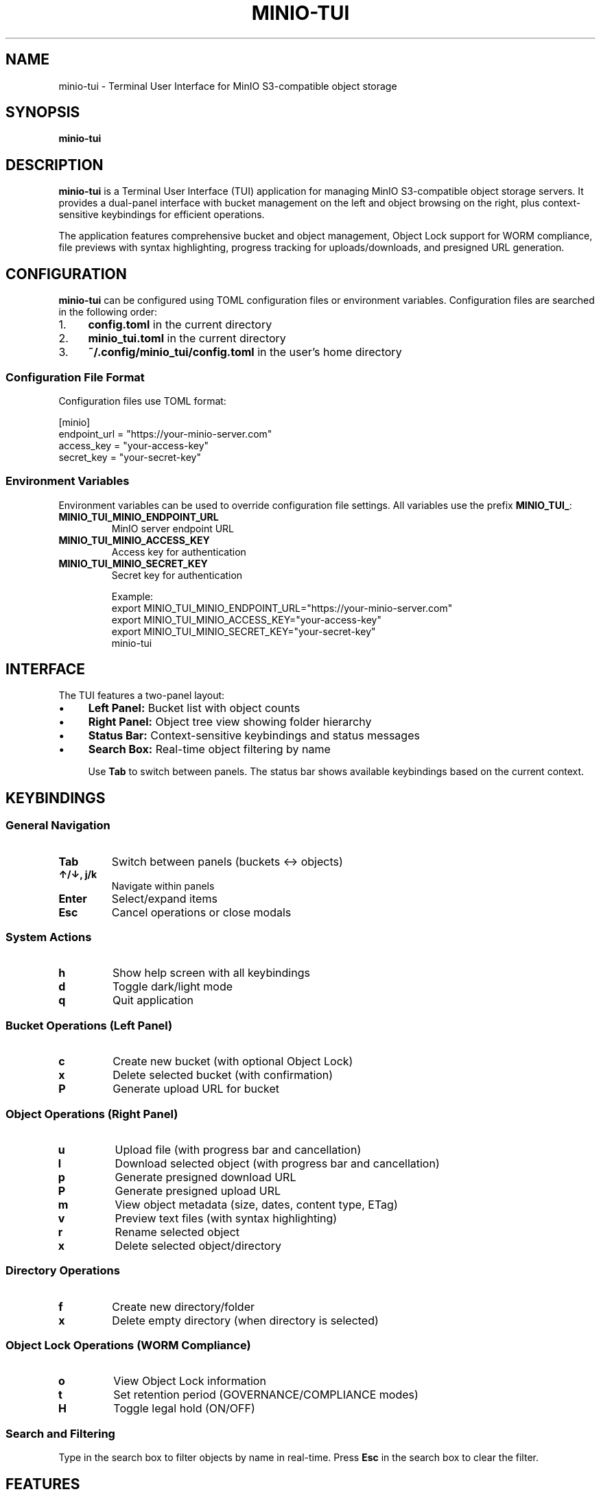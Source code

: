 .TH MINIO-TUI 1 "January 2025" "minio-tui" "User Commands"
.SH NAME
minio-tui \- Terminal User Interface for MinIO S3-compatible object storage
.SH SYNOPSIS
.B minio-tui
.SH DESCRIPTION
.B minio-tui
is a Terminal User Interface (TUI) application for managing MinIO S3-compatible object storage servers. It provides a dual-panel interface with bucket management on the left and object browsing on the right, plus context-sensitive keybindings for efficient operations.

The application features comprehensive bucket and object management, Object Lock support for WORM compliance, file previews with syntax highlighting, progress tracking for uploads/downloads, and presigned URL generation.

.SH CONFIGURATION
.B minio-tui
can be configured using TOML configuration files or environment variables. Configuration files are searched in the following order:

.IP "1." 4
.B config.toml
in the current directory
.IP "2." 4
.B minio_tui.toml
in the current directory
.IP "3." 4
.B ~/.config/minio_tui/config.toml
in the user's home directory

.SS Configuration File Format
Configuration files use TOML format:

.EX
[minio]
endpoint_url = "https://your-minio-server.com"
access_key = "your-access-key"
secret_key = "your-secret-key"
.EE

.SS Environment Variables
Environment variables can be used to override configuration file settings. All variables use the prefix
.BR MINIO_TUI_ :

.TP
.B MINIO_TUI_MINIO_ENDPOINT_URL
MinIO server endpoint URL
.TP
.B MINIO_TUI_MINIO_ACCESS_KEY
Access key for authentication
.TP
.B MINIO_TUI_MINIO_SECRET_KEY
Secret key for authentication

Example:
.EX
export MINIO_TUI_MINIO_ENDPOINT_URL="https://your-minio-server.com"
export MINIO_TUI_MINIO_ACCESS_KEY="your-access-key"
export MINIO_TUI_MINIO_SECRET_KEY="your-secret-key"
minio-tui
.EE

.SH INTERFACE
The TUI features a two-panel layout:
.IP "\(bu" 4
.B Left Panel:
Bucket list with object counts
.IP "\(bu" 4
.B Right Panel:
Object tree view showing folder hierarchy
.IP "\(bu" 4
.B Status Bar:
Context-sensitive keybindings and status messages
.IP "\(bu" 4
.B Search Box:
Real-time object filtering by name

Use
.B Tab
to switch between panels. The status bar shows available keybindings based on the current context.

.SH KEYBINDINGS

.SS General Navigation
.TP
.B Tab
Switch between panels (buckets ↔ objects)
.TP
.B ↑/↓, j/k
Navigate within panels
.TP
.B Enter
Select/expand items
.TP
.B Esc
Cancel operations or close modals

.SS System Actions
.TP
.B h
Show help screen with all keybindings
.TP
.B d
Toggle dark/light mode
.TP
.B q
Quit application

.SS Bucket Operations (Left Panel)
.TP
.B c
Create new bucket (with optional Object Lock)
.TP
.B x
Delete selected bucket (with confirmation)
.TP
.B P
Generate upload URL for bucket

.SS Object Operations (Right Panel)
.TP
.B u
Upload file (with progress bar and cancellation)
.TP
.B l
Download selected object (with progress bar and cancellation)
.TP
.B p
Generate presigned download URL
.TP
.B P
Generate presigned upload URL
.TP
.B m
View object metadata (size, dates, content type, ETag)
.TP
.B v
Preview text files (with syntax highlighting)
.TP
.B r
Rename selected object
.TP
.B x
Delete selected object/directory

.SS Directory Operations
.TP
.B f
Create new directory/folder
.TP
.B x
Delete empty directory (when directory is selected)

.SS Object Lock Operations (WORM Compliance)
.TP
.B o
View Object Lock information
.TP
.B t
Set retention period (GOVERNANCE/COMPLIANCE modes)
.TP
.B H
Toggle legal hold (ON/OFF)

.SS Search and Filtering
Type in the search box to filter objects by name in real-time. Press
.B Esc
in the search box to clear the filter.

.SH FEATURES

.SS Core Features
.IP "\(bu" 4
Dual-panel layout with intuitive navigation
.IP "\(bu" 4
Context-aware keybindings (only relevant actions shown)
.IP "\(bu" 4
Real-time object counts and status updates
.IP "\(bu" 4
Smart path completion for uploads and directory creation

.SS File Management
.IP "\(bu" 4
Progress bars with cancellation support (Esc during transfer)
.IP "\(bu" 4
File type icons (🐍 Python, 📄 Documents, 🖼️ Images, etc.)
.IP "\(bu" 4
Syntax highlighting for 15+ programming languages
.IP "\(bu" 4
Binary file detection with size limits for preview

.SS Advanced Features
.IP "\(bu" 4
WORM compliance with Object Lock support
.IP "\(bu" 4
Presigned URLs for secure sharing and uploads
.IP "\(bu" 4
Bucket creation with Object Lock configuration
.IP "\(bu" 4
Individual object retention periods and legal holds

.SH OBJECT LOCK (WORM COMPLIANCE)
.B minio-tui
supports S3 Object Lock for Write-Once-Read-Many (WORM) compliance:

.IP "\(bu" 4
.B Bucket-level Object Lock:
Must be enabled at bucket creation time
.IP "\(bu" 4
.B Retention Modes:
GOVERNANCE (can be overridden by privileged users) or COMPLIANCE (cannot be overridden)
.IP "\(bu" 4
.B Retention Periods:
Set specific retention periods for individual objects
.IP "\(bu" 4
.B Legal Holds:
Enable/disable legal holds independently of retention periods

Note: Object Lock cannot be enabled on existing buckets - it must be configured during bucket creation.

.SH FILE PREVIEW
The application supports previewing text files up to 10KB in size with syntax highlighting for:

.IP "\(bu" 4
Programming languages: Python, JavaScript, TypeScript, Java, C/C++, Go, Rust, PHP, Ruby
.IP "\(bu" 4
Data formats: JSON, XML, YAML, CSV, SQL
.IP "\(bu" 4
Web technologies: HTML, CSS, Markdown
.IP "\(bu" 4
Configuration files: TOML, INI, Dockerfile, shell scripts

Binary files are automatically detected and cannot be previewed.

.SH LIMITATIONS

.IP "\(bu" 4
.B Bucket renaming:
Not supported (S3/MinIO limitation)
.IP "\(bu" 4
.B Object Lock:
Must be enabled at bucket creation time
.IP "\(bu" 4
.B Directory deletion:
Requires directories to be empty
.IP "\(bu" 4
.B File preview:
Limited to text files ≤10KB

.SH EXAMPLES

.SS Basic Usage
.EX
# Run with configuration file
minio-tui

# Run with environment variables
export MINIO_TUI_MINIO_ENDPOINT_URL="https://play.min.io"
export MINIO_TUI_MINIO_ACCESS_KEY="minioadmin"
export MINIO_TUI_MINIO_SECRET_KEY="minioadmin"
minio-tui
.EE

.SS Configuration File Example
.EX
# ~/.config/minio_tui/config.toml
[minio]
endpoint_url = "https://my-minio.example.com"
access_key = "my-access-key"
secret_key = "my-secret-key"
.EE

.SH FILES
.TP
.B config.toml
Configuration file in current directory
.TP
.B minio_tui.toml
Alternative configuration file in current directory
.TP
.B ~/.config/minio_tui/config.toml
User configuration file

.SH EXIT STATUS
.B minio-tui
returns 0 on successful operation and non-zero on error.

.SH SEE ALSO
.BR mc (1),
.BR aws-cli (1)

MinIO Documentation: https://min.io/docs/

.SH AUTHOR
.B minio-tui
was developed by Dane Kennedy with comprehensive implementation by Claude (Anthropic).

.SH REPORTING BUGS
Report bugs and issues at: https://github.com/your-repo/minio-deploy

.SH COPYRIGHT
This is free software; see the source for copying conditions. There is NO warranty; not even for MERCHANTABILITY or FITNESS FOR A PARTICULAR PURPOSE.